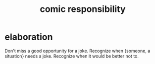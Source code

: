 :PROPERTIES:
:ID:       ff5f634a-f8fa-482c-95a7-6be10e55e58d
:END:
#+title: comic responsibility
* elaboration
  Don't miss a good opportunity for a joke.
  Recognize when {someone, a situation} needs a joke.
  Recognize when it would be better not to.
